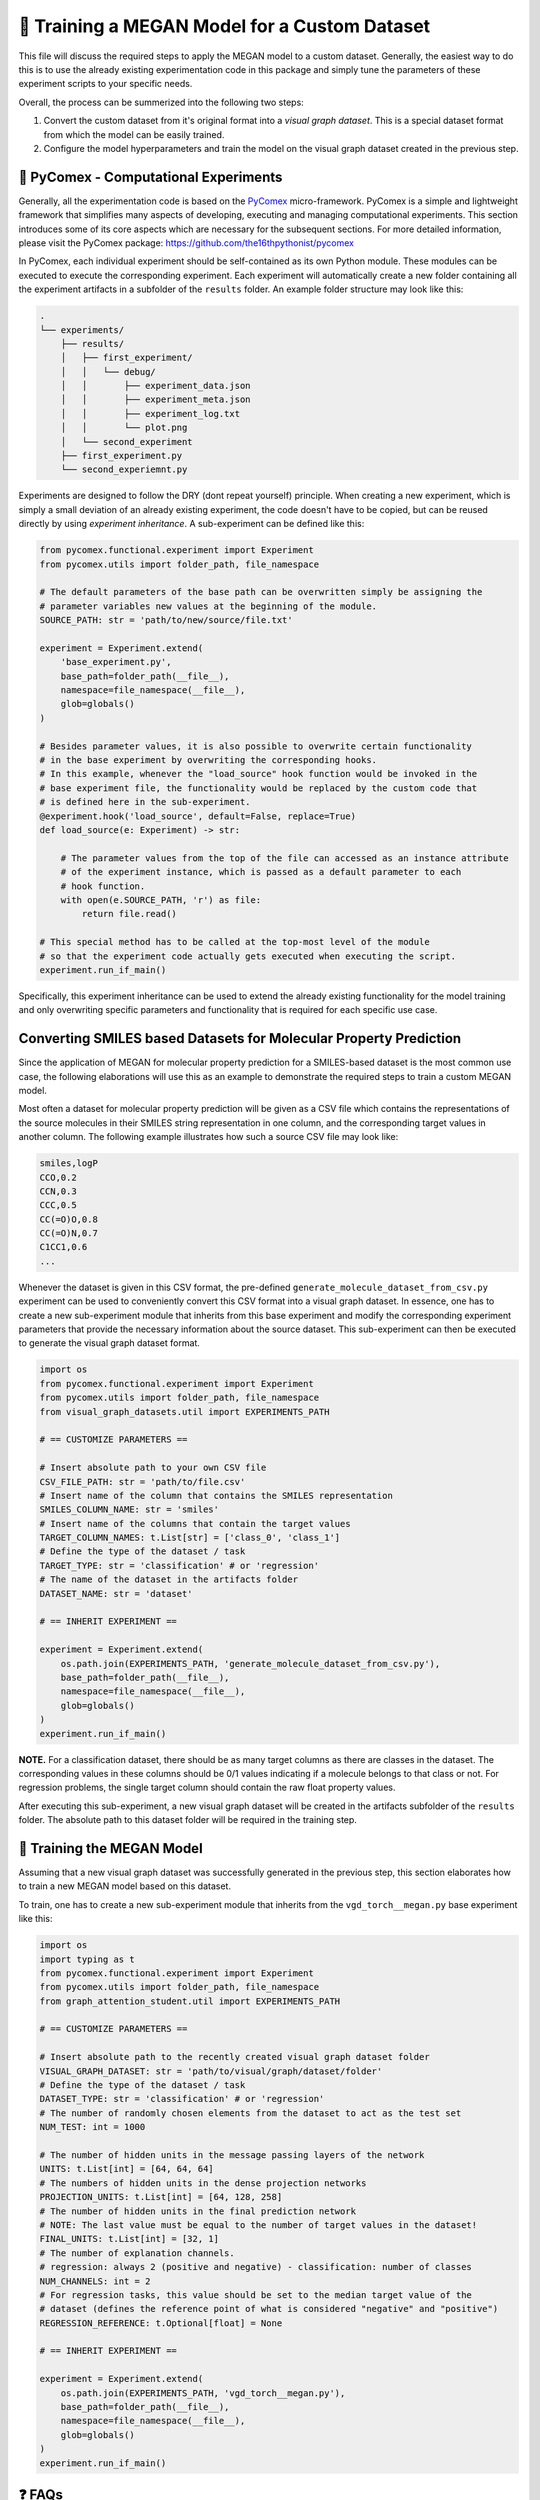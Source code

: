 ==============================================
🤖 Training a MEGAN Model for a Custom Dataset
==============================================

This file will discuss the required steps to apply the MEGAN model to a custom dataset. Generally, the easiest way to do 
this is to use the already existing experimentation code in this package and simply tune the parameters of these experiment 
scripts to your specific needs.

Overall, the process can be summerized into the following two steps:

1. Convert the custom dataset from it's original format into a *visual graph dataset*. This is a special dataset format
   from which the model can be easily trained.
2. Configure the model hyperparameters and train the model on the visual graph dataset created in the previous step. 


🧪 PyComex - Computational Experiments
======================================

Generally, all the experimentation code is based on the PyComex_ micro-framework. PyComex is a simple and lightweight 
framework that simplifies many aspects of developing, executing and managing computational experiments. This section 
introduces some of its core aspects which are necessary for the subsequent sections. 
For more detailed information, please visit the PyComex package: https://github.com/the16thpythonist/pycomex

In PyComex, each individual experiment should be self-contained as its own Python module. These modules can be executed 
to execute the corresponding experiment. Each experiment will automatically create a new folder containing all the 
experiment artifacts in a subfolder of the ``results`` folder. An example folder structure may look like this:

.. code-block:: text

    .
    └── experiments/
        ├── results/
        │   ├── first_experiment/
        │   │   └── debug/
        │   │       ├── experiment_data.json
        │   │       ├── experiment_meta.json
        │   │       ├── experiment_log.txt
        │   │       └── plot.png
        │   └── second_experiment
        ├── first_experiment.py
        └── second_experiemnt.py


Experiments are designed to follow the DRY (dont repeat yourself) principle. When creating a new experiment, which is 
simply a small deviation of an already existing experiment, the code doesn't have to be copied, but can be reused directly 
by using *experiment inheritance*. A sub-experiment can be defined like this:

.. code-block:: python

    from pycomex.functional.experiment import Experiment
    from pycomex.utils import folder_path, file_namespace

    # The default parameters of the base path can be overwritten simply be assigning the 
    # parameter variables new values at the beginning of the module.
    SOURCE_PATH: str = 'path/to/new/source/file.txt'

    experiment = Experiment.extend(
        'base_experiment.py',
        base_path=folder_path(__file__),
        namespace=file_namespace(__file__),
        glob=globals()
    )

    # Besides parameter values, it is also possible to overwrite certain functionality
    # in the base experiment by overwriting the corresponding hooks.
    # In this example, whenever the "load_source" hook function would be invoked in the 
    # base experiment file, the functionality would be replaced by the custom code that 
    # is defined here in the sub-experiment.
    @experiment.hook('load_source', default=False, replace=True)
    def load_source(e: Experiment) -> str:

        # The parameter values from the top of the file can accessed as an instance attribute 
        # of the experiment instance, which is passed as a default parameter to each 
        # hook function.
        with open(e.SOURCE_PATH, 'r') as file:
            return file.read()

    # This special method has to be called at the top-most level of the module
    # so that the experiment code actually gets executed when executing the script.
    experiment.run_if_main()


Specifically, this experiment inheritance can be used to extend the already existing functionality for the 
model training and only overwriting specific parameters and functionality that is required for each specific 
use case.


Converting SMILES based Datasets for Molecular Property Prediction
==================================================================

Since the application of MEGAN for molecular property prediction for a SMILES-based dataset is the most common use case, the 
following elaborations will use this as an example to demonstrate the required steps to train a custom MEGAN model.

Most often a dataset for molecular property prediction will be given as a CSV file which contains the representations of the 
source molecules in their SMILES string representation in one column, and the corresponding target values in another column.
The following example illustrates how such a source CSV file may look like:

.. code-block:: csv

    smiles,logP
    CCO,0.2
    CCN,0.3
    CCC,0.5
    CC(=O)O,0.8
    CC(=O)N,0.7
    C1CC1,0.6
    ...

Whenever the dataset is given in this CSV format, the pre-defined ``generate_molecule_dataset_from_csv.py`` experiment 
can be used to conveniently convert this CSV format into a visual graph dataset. In essence, one has to create a new 
sub-experiment module that inherits from this base experiment and modify the corresponding experiment parameters that 
provide the necessary information about the source dataset. This sub-experiment can then be executed to generate the 
visual graph dataset format.

.. code-block:: python

    import os
    from pycomex.functional.experiment import Experiment
    from pycomex.utils import folder_path, file_namespace
    from visual_graph_datasets.util import EXPERIMENTS_PATH

    # == CUSTOMIZE PARAMETERS ==

    # Insert absolute path to your own CSV file
    CSV_FILE_PATH: str = 'path/to/file.csv'
    # Insert name of the column that contains the SMILES representation
    SMILES_COLUMN_NAME: str = 'smiles'
    # Insert name of the columns that contain the target values
    TARGET_COLUMN_NAMES: t.List[str] = ['class_0', 'class_1']
    # Define the type of the dataset / task
    TARGET_TYPE: str = 'classification' # or 'regression'
    # The name of the dataset in the artifacts folder  
    DATASET_NAME: str = 'dataset'

    # == INHERIT EXPERIMENT ==

    experiment = Experiment.extend(
        os.path.join(EXPERIMENTS_PATH, 'generate_molecule_dataset_from_csv.py'),
        base_path=folder_path(__file__),
        namespace=file_namespace(__file__),
        glob=globals()
    )
    experiment.run_if_main()


**NOTE.** For a classification dataset, there should be as many target columns as there are classes in the dataset. 
The corresponding values in these columns should be 0/1 values indicating if a molecule belongs to that class 
or not. For regression problems, the single target column should contain the raw float property values.


After executing this sub-experiment, a new visual graph dataset will be created in the artifacts subfolder of the 
``results`` folder. The absolute path to this dataset folder will be required in the training step.


🤖 Training the MEGAN Model
===========================

Assuming that a new visual graph dataset was successfully generated in the previous step, this section elaborates 
how to train a new MEGAN model based on this dataset.

To train, one has to create a new sub-experiment module that inherits from the ``vgd_torch__megan.py`` base experiment
like this:

.. code-block:: python

    import os
    import typing as t
    from pycomex.functional.experiment import Experiment
    from pycomex.utils import folder_path, file_namespace
    from graph_attention_student.util import EXPERIMENTS_PATH

    # == CUSTOMIZE PARAMETERS ==

    # Insert absolute path to the recently created visual graph dataset folder
    VISUAL_GRAPH_DATASET: str = 'path/to/visual/graph/dataset/folder'
    # Define the type of the dataset / task
    DATASET_TYPE: str = 'classification' # or 'regression'
    # The number of randomly chosen elements from the dataset to act as the test set
    NUM_TEST: int = 1000

    # The number of hidden units in the message passing layers of the network
    UNITS: t.List[int] = [64, 64, 64]
    # The numbers of hidden units in the dense projection networks
    PROJECTION_UNITS: t.List[int] = [64, 128, 258]
    # The number of hidden units in the final prediction network
    # NOTE: The last value must be equal to the number of target values in the dataset!
    FINAL_UNITS: t.List[int] = [32, 1]
    # The number of explanation channels.
    # regression: always 2 (positive and negative) - classification: number of classes
    NUM_CHANNELS: int = 2
    # For regression tasks, this value should be set to the median target value of the 
    # dataset (defines the reference point of what is considered "negative" and "positive")
    REGRESSION_REFERENCE: t.Optional[float] = None

    # == INHERIT EXPERIMENT ==

    experiment = Experiment.extend(
        os.path.join(EXPERIMENTS_PATH, 'vgd_torch__megan.py'),
        base_path=folder_path(__file__),
        namespace=file_namespace(__file__),
        glob=globals()
    )
    experiment.run_if_main()


❓ FAQs
=======

This section will answer some common questions that may arise during the process of training a custom MEGAN model.

What if I need to customize additional aspects not listed here?
---------------------------------------------------------------

In this case, a good first step is to read the read through the base experiment files that are used as the basis of 
of the specific sub-experiments:

- https://github.com/aimat-lab/graph_attention_student/blob/master/graph_attention_student/experiments/vgd_torch__megan.py
- https://github.com/aimat-lab/graph_attention_student/blob/master/graph_attention_student/experiments/vgd_torch.py
- https://github.com/aimat-lab/visual_graph_datasets/blob/master/visual_graph_datasets/experiments/generate_molecule_dataset_from_csv.py

These files define a lot more parameters than the ones that are presented in this guide. Chances are, that you'll already 
find a parameter for the customization you have in mind. If not, the next best option would be to look at what kinds of *hooks* are 
used in these base experiments. As a first measure, it'd make sense to overwrite one of the hooks to achieve the desired 
functionality.

Only if None of these options are possible, you can modify the base experiment files directly to implement the desired functionality.
This measure is discouraged, however, because these custom modifications will conflict with future updates to the base experiment files. 
If the changes are implemented purely by overwriting parameters or hooks in a sub-experiment, the chances are high that these will maintain 
compatible even if the base experiments are upaded in future version of the ``graph_attention_student`` or ``visual_graph_datasets`` packages.

.. _Pycomex: https://github.com/the16thpythonist/pycomex/tree/master